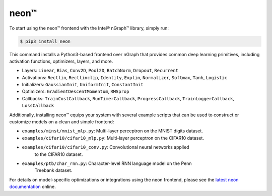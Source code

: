 .. _neon:

.. ---------------------------------------------------------------------------
.. Copyright 2017 Intel Corporation
.. Licensed under the Apache License, Version 2.0 (the "License");
.. you may not use this file except in compliance with the License.
.. You may obtain a copy of the License at
..
..      http://www.apache.org/licenses/LICENSE-2.0
..
.. Unless required by applicable law or agreed to in writing, software
.. distributed under the License is distributed on an "AS IS" BASIS,
.. WITHOUT WARRANTIES OR CONDITIONS OF ANY KIND, either express or implied.
.. See the License for the specific language governing permissions and
.. limitations under the License.
.. ---------------------------------------------------------------------------

neon™
*****

To start using the neon™ frontend with the Intel® nGraph™ library, simply run:

.. code-block:: console

   $ pip3 install neon

This command installs a Python3-based frontend over nGraph that provides common 
deep learning primitives, including activation functions, optimizers, layers, 
and more. 

- Layers: ``Linear``, ``Bias``, ``Conv2D``, ``Pool2D``, ``BatchNorm``, 
  ``Dropout``, ``Recurrent``
- Activations: ``Rectlin``, ``Rectlinclip``, ``Identity``, ``Explin``, 
  ``Normalizer``, ``Softmax``, ``Tanh``, ``Logistic``
- Initializers: ``GaussianInit``, ``UniformInit``, ``ConstantInit``
- Optimizers: ``GradientDescentMomentum``, ``RMSprop``
- Callbacks: ``TrainCostCallback``, ``RunTimerCallback``, ``ProgressCallback``, 
  ``TrainLoggerCallback``, ``LossCallback``

Additionally, installing neon™ equips your system with several example scripts 
that can be used to construct or customize models on a clean and simple frontend:

- ``examples/minst/mnist_mlp.py``: Multi-layer perceptron on the MNIST digits 
  dataset.
- ``examples/cifar10/cifar10_mlp.py``: Multi-layer perceptron on the CIFAR10 
  dataset.
- ``examples/cifar10/cifar10_conv.py``: Convolutional neural networks applied 
   to the CIFAR10 dataset.
- ``examples/ptb/char_rnn.py``: Character-level RNN language model on the Penn 
   Treebank dataset.


For details on model-specific optimizations or integrations using the neon 
frontend, please see the `latest neon documentation`_ online.  

.. _latest neon documentation: http://neon.nervanasys.com/index.html/  
